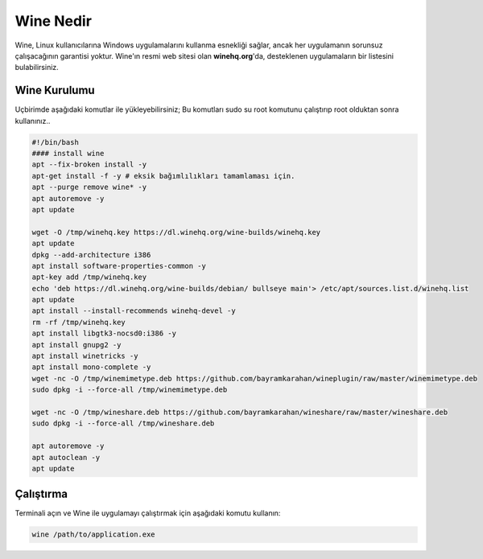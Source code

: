 Wine Nedir
==========

Wine, Linux kullanıcılarına Windows uygulamalarını kullanma esnekliği sağlar, ancak her uygulamanın sorunsuz çalışacağının garantisi yoktur. Wine'ın resmi web sitesi olan **winehq.org**'da, desteklenen uygulamaların bir listesini bulabilirsiniz.
 
Wine Kurulumu
+++++++++++++

Uçbirimde aşağıdaki komutlar ile yükleyebilirsiniz;
Bu komutları sudo su root komutunu çalıştırıp root olduktan sonra kullanınız..

.. code-block:: shell

	#!/bin/bash
	#### install wine
	apt --fix-broken install -y
	apt-get install -f -y # eksik bağımlılıkları tamamlaması için.
	apt --purge remove wine* -y
	apt autoremove -y
	apt update

	wget -O /tmp/winehq.key https://dl.winehq.org/wine-builds/winehq.key
	apt update
	dpkg --add-architecture i386
	apt install software-properties-common -y
	apt-key add /tmp/winehq.key
	echo 'deb https://dl.winehq.org/wine-builds/debian/ bullseye main'> /etc/apt/sources.list.d/winehq.list
	apt update
	apt install --install-recommends winehq-devel -y
	rm -rf /tmp/winehq.key
	apt install libgtk3-nocsd0:i386 -y
	apt install gnupg2 -y
	apt install winetricks -y 
	apt install mono-complete -y
	wget -nc -O /tmp/winemimetype.deb https://github.com/bayramkarahan/wineplugin/raw/master/winemimetype.deb
	sudo dpkg -i --force-all /tmp/winemimetype.deb

	wget -nc -O /tmp/wineshare.deb https://github.com/bayramkarahan/wineshare/raw/master/wineshare.deb
	sudo dpkg -i --force-all /tmp/wineshare.deb

	apt autoremove -y
	apt autoclean -y
	apt update

Çalıştırma
+++++++++++++++++++++

Terminali açın ve Wine ile uygulamayı çalıştırmak için aşağıdaki komutu kullanın: 

.. code-block:: shell

	wine /path/to/application.exe



